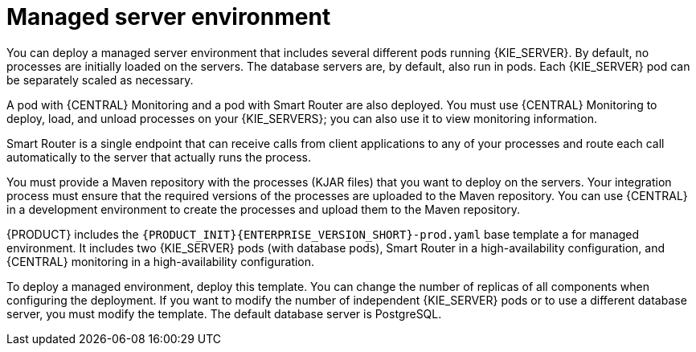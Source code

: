 [id='environment-managed-con']
= Managed server environment
You can deploy a managed server environment that includes several different pods running {KIE_SERVER}. By default, no processes are initially loaded on the servers. The database servers are, by default, also run in pods. Each {KIE_SERVER} pod can be separately scaled as necessary.

A pod with {CENTRAL} Monitoring and a pod with Smart Router are also deployed. You must use {CENTRAL} Monitoring to deploy, load, and unload processes on your {KIE_SERVERS}; you can also use it  to view monitoring information. 

Smart Router is a single endpoint that can receive calls from client applications to any of your processes and route each call automatically to the server that actually runs the process.

You must provide a Maven repository with the processes (KJAR files) that you want to deploy on the servers. Your integration process must ensure that the required versions of the processes are uploaded to the Maven repository. You can use {CENTRAL} in a development environment to create the processes and upload them to the Maven repository.

{PRODUCT} includes the `{PRODUCT_INIT}{ENTERPRISE_VERSION_SHORT}-prod.yaml` base template a for managed environment. It includes two {KIE_SERVER} pods (with database pods), Smart Router in a high-availability configuration, and {CENTRAL} monitoring in a high-availability configuration.

To deploy a managed environment, deploy this template. You can change the number of replicas of all components when configuring the deployment. If you want to modify the number of independent {KIE_SERVER} pods or to use a different database server, you must modify the template. The default database server is PostgreSQL.
